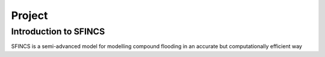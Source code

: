 Project
=======

Introduction to SFINCS
----------------------

SFINCS is a semi-advanced model for modelling compound flooding in an accurate but computationally efficient way


